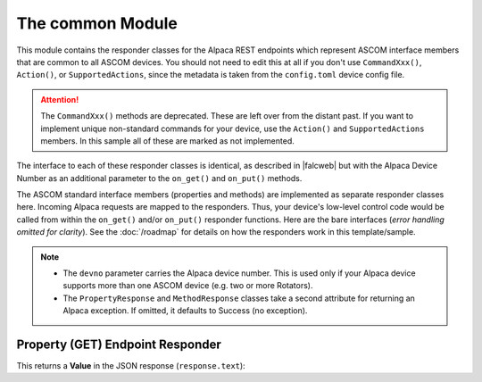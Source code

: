 
The common Module
==================

This module contains the responder classes for the Alpaca
REST endpoints which represent ASCOM interface members that are common
to all ASCOM devices. You should not need to edit this at all if
you don't use ``CommandXxx()``, ``Action()``, or ``SupportedActions``, since the
metadata is taken from the ``config.toml`` device config file.

.. attention::

    The ``CommandXxx()`` methods are deprecated. These are left over from
    the distant past. If you want to implement unique non-standard
    commands for your device, use the ``Action()`` and ``SupportedActions``
    members. In this sample all of these are marked as not implemented.

The interface to each of
these responder classes is identical, as
described in |falcweb| but with the Alpaca Device Number as an additional
parameter to the ``on_get()`` and ``on_put()`` methods.

The ASCOM standard interface members (properties and methods) are implemented
as separate responder classes here. Incoming Alpaca requests are mapped to
the responders. Thus, your device's low-level control code would be called
from within the ``on_get()`` and/or ``on_put()`` responder functions. Here
are the bare interfaces (*error handling omitted for clarity*).
See the :doc:`/roadmap` for details on how the responders work in this
template/sample.

.. note::


    * The ``devno`` parameter carries the Alpaca device number. This is used
      only if your Alpaca device supports more than one ASCOM device (e.g.
      two or more Rotators).
    * The ``PropertyResponse`` and ``MethodResponse`` classes take a second attribute
      for returning an Alpaca exception. If omitted, it defaults to Success
      (no exception).

Property (GET) Endpoint Responder
---------------------------------

This returns a **Value** in the JSON response (``response.text``):

.. code-block:: python
    :emphasize-lines: 4
    :caption: Sample GET responder (for ``Description`` property)

    @before(PreProcessRequest())
    class Description():
        def on_get(self, req: Request, resp: Response, devnum: int):
            resp.text = PropertyResponse(DeviceMetadata.Description, req).json


.. |falcweb| raw:: html

    <a href="https://falcon.readthedocs.io/en/stable/" target="_blank">
    The Falcon Web Framework</a> (external)

